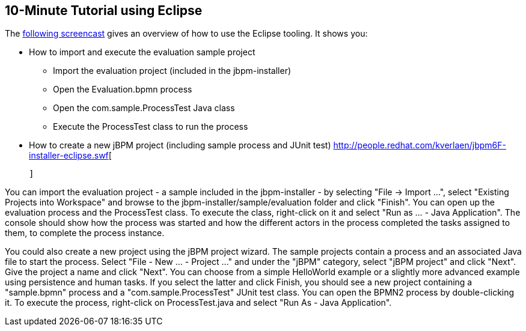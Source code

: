 :experimental:


== 10-Minute Tutorial using Eclipse


The http://people.redhat.com/kverlaen/jbpm6F-installer-eclipse.swf[following
    screencast] gives an overview of how to use the Eclipse tooling.
It shows you: 

* How to import and execute the evaluation sample project 
+
** Import the evaluation project (included in the jbpm-installer)
** Open the Evaluation.bpmn process
** Open the com.sample.ProcessTest Java class
** Execute the ProcessTest class to run the process
* How to create a new jBPM project (including sample process and JUnit test)
http://people.redhat.com/kverlaen/jbpm6F-installer-eclipse.swf[
      
        
          
        
          
        
      
    ]

You can import the evaluation project - a sample included in the jbpm-installer - by selecting "File -> Import ...", select "Existing Projects into Workspace" and browse to the  jbpm-installer/sample/evaluation folder and click "Finish".  You can open up the evaluation process and the ProcessTest class.
To execute the class, right-click on it and select  "Run as ... - Java Application".  The console should show how the process was started and how the different actors in the process completed the tasks assigned to them, to complete the process instance.

You could also create a new project using the jBPM project wizard.
The sample projects contain a process and an associated Java file to start the process.
Select "File - New ... - Project ..." and under the "jBPM" category, select "jBPM project" and click "Next".  Give the project a name and click "Next".  You can choose from a simple HelloWorld example or a slightly more advanced example using persistence and human tasks.
If you select the latter and click Finish, you should see a new project containing a "sample.bpmn" process and a "com.sample.ProcessTest" JUnit test class.
You can open the BPMN2 process by double-clicking it.
To execute the process, right-click on ProcessTest.java and select "Run As - Java Application".